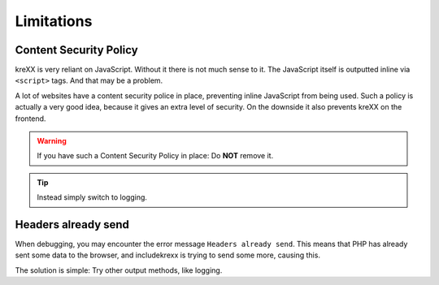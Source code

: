 .. _limitations:

Limitations
===========

Content Security Policy
^^^^^^^^^^^^^^^^^^^^^^^

kreXX is very reliant on JavaScript. Without it there is not much sense to it.
The JavaScript itself is outputted inline via :literal:`<script>` tags. And that may be a problem.

A lot of websites have a content security police in place, preventing inline JavaScript from being used.
Such a policy is actually a very good idea, because it gives an extra level of security.
On the downside it also prevents kreXX on the frontend.

.. warning::
	If you have such a Content Security Policy in place: Do **NOT** remove it.

.. tip::
	Instead simply switch to logging.

Headers already send
^^^^^^^^^^^^^^^^^^^^

When debugging, you may encounter the error message :literal:`Headers already send`. This means that PHP has already sent
some data to the browser, and includekrexx is trying to send some more, causing this.

The solution is simple: Try other output methods, like logging.